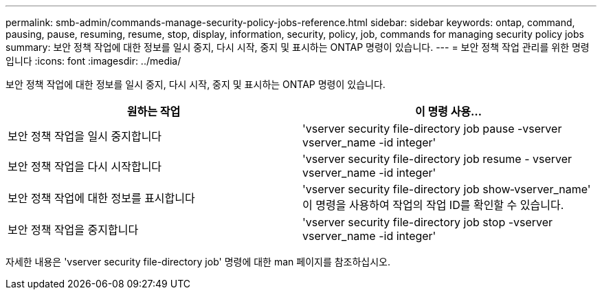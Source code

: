 ---
permalink: smb-admin/commands-manage-security-policy-jobs-reference.html 
sidebar: sidebar 
keywords: ontap, command, pausing, pause, resuming, resume, stop, display, information, security, policy, job, commands for managing security policy jobs 
summary: 보안 정책 작업에 대한 정보를 일시 중지, 다시 시작, 중지 및 표시하는 ONTAP 명령이 있습니다. 
---
= 보안 정책 작업 관리를 위한 명령입니다
:icons: font
:imagesdir: ../media/


[role="lead"]
보안 정책 작업에 대한 정보를 일시 중지, 다시 시작, 중지 및 표시하는 ONTAP 명령이 있습니다.

|===
| 원하는 작업 | 이 명령 사용... 


 a| 
보안 정책 작업을 일시 중지합니다
 a| 
'vserver security file-directory job pause -vserver vserver_name -id integer'



 a| 
보안 정책 작업을 다시 시작합니다
 a| 
'vserver security file-directory job resume - vserver vserver_name -id integer'



 a| 
보안 정책 작업에 대한 정보를 표시합니다
 a| 
'vserver security file-directory job show‑vserver_name' 이 명령을 사용하여 작업의 작업 ID를 확인할 수 있습니다.



 a| 
보안 정책 작업을 중지합니다
 a| 
'vserver security file-directory job stop -vserver vserver_name -id integer'

|===
자세한 내용은 'vserver security file-directory job' 명령에 대한 man 페이지를 참조하십시오.
